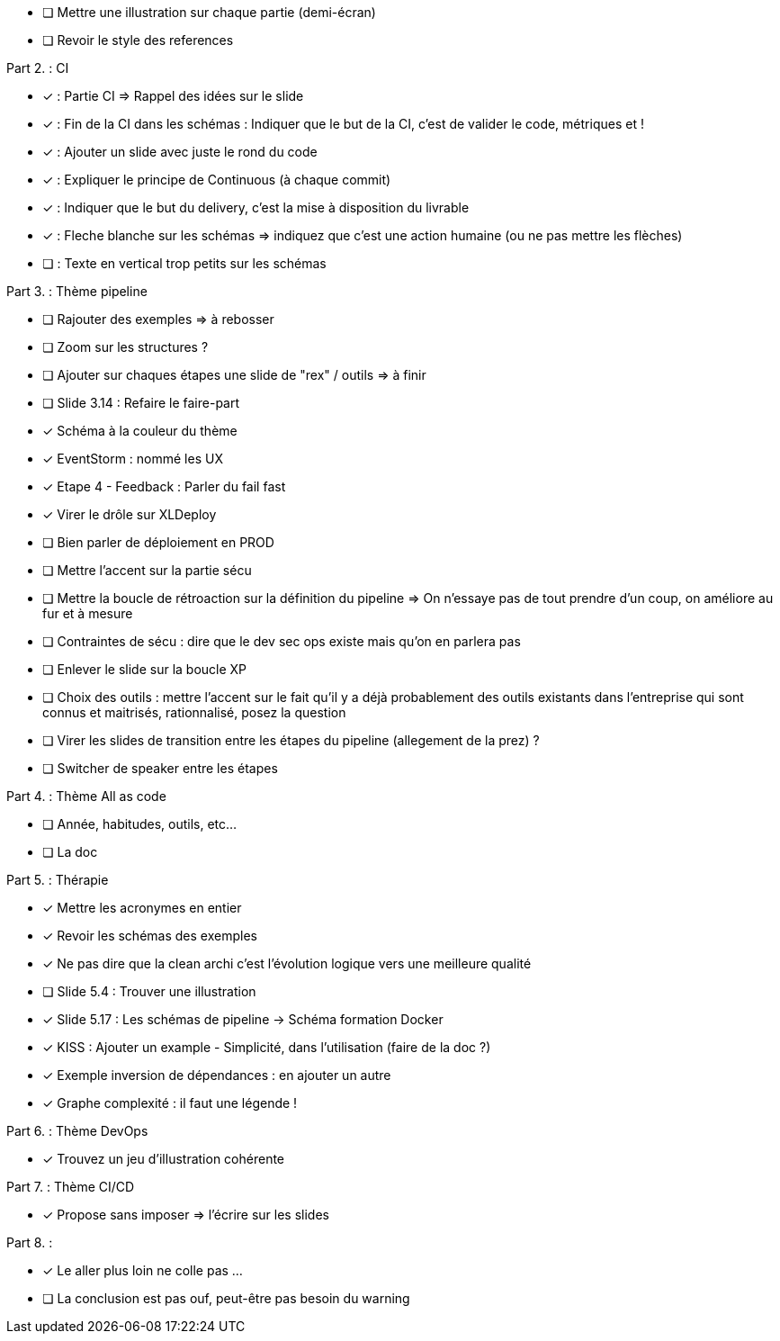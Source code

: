 * [ ] Mettre une illustration sur chaque partie (demi-écran)
* [ ] Revoir le style des references

Part 2. : CI

* [x] : Partie CI => Rappel des idées sur le slide
* [x] : Fin de la CI dans les schémas : Indiquer que le but de la CI, c'est de valider le code, métriques et !
* [x] : Ajouter un slide avec juste le rond du code
* [x] : Expliquer le principe de Continuous (à chaque commit)
* [x] : Indiquer que le but du delivery, c'est la mise à disposition du livrable
* [x] : Fleche blanche sur les schémas => indiquez que c'est une action humaine (ou ne pas mettre les flèches)
* [ ] : Texte en vertical trop petits sur les schémas

Part 3. : Thème pipeline

* [ ] Rajouter des exemples => à rebosser
* [ ] Zoom sur les structures ?
* [ ] Ajouter sur chaques étapes une slide de "rex" / outils => à finir
* [ ] Slide 3.14 : Refaire le faire-part
* [x] Schéma à la couleur du thème
* [x] EventStorm : nommé les UX
* [x] Etape 4 - Feedback : Parler du fail fast
* [x] Virer le drôle sur XLDeploy
* [ ] Bien parler de déploiement en PROD
* [ ] Mettre l'accent sur la partie sécu
* [ ] Mettre la boucle de rétroaction sur la définition du pipeline => On n'essaye pas de tout prendre d'un coup, on améliore au fur et à mesure
* [ ] Contraintes de sécu : dire que le dev sec ops existe mais qu'on en parlera pas
* [ ] Enlever le slide sur la boucle XP
* [ ] Choix des outils : mettre l'accent sur le fait qu'il y a déjà probablement des outils existants dans l'entreprise qui sont connus et maitrisés, rationnalisé, posez la question
* [ ] Virer les slides de transition entre les étapes du pipeline (allegement de la prez) ?
* [ ] Switcher de speaker entre les étapes

Part 4. : Thème All as code

* [ ] Année, habitudes, outils, etc...
* [ ] La doc

Part 5. : Thérapie

* [x] Mettre les acronymes en entier
* [x] Revoir les schémas des exemples
* [x] Ne pas dire que la clean archi c'est l'évolution logique vers une meilleure qualité
* [ ] Slide 5.4 : Trouver une illustration
* [x] Slide 5.17 : Les schémas de pipeline -> Schéma formation Docker
* [x] KISS : Ajouter un example - Simplicité, dans l'utilisation (faire de la doc ?)
* [x] Exemple inversion de dépendances : en ajouter un autre
* [x] Graphe complexité : il faut une légende !

Part 6. : Thème DevOps

* [x] Trouvez un jeu d'illustration cohérente

Part 7. : Thème CI/CD

* [x] Propose sans imposer  => l'écrire sur les slides

Part 8. :

* [x] Le aller plus loin ne colle pas ...
* [ ] La conclusion est pas ouf, peut-être pas besoin du warning

